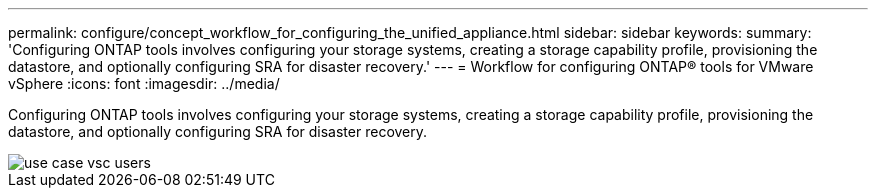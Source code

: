 ---
permalink: configure/concept_workflow_for_configuring_the_unified_appliance.html
sidebar: sidebar
keywords:
summary: 'Configuring ONTAP tools involves configuring your storage systems, creating a storage capability profile, provisioning the datastore, and optionally configuring SRA for disaster recovery.'
---
= Workflow for configuring ONTAP® tools for VMware vSphere
:icons: font
:imagesdir: ../media/

[.lead]
Configuring ONTAP tools involves configuring your storage systems, creating a storage capability profile, provisioning the datastore, and optionally configuring SRA for disaster recovery.

image::../media/use_case_vsc_users.gif[]
